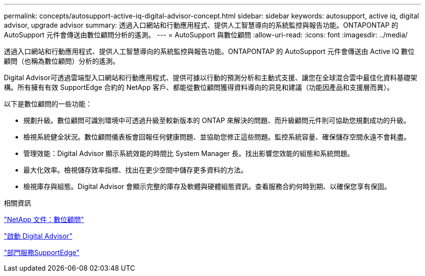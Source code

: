 ---
permalink: concepts/autosupport-active-iq-digital-advisor-concept.html 
sidebar: sidebar 
keywords: autosupport, active iq, digital advisor, upgrade advisor 
summary: 透過入口網站和行動應用程式、提供人工智慧導向的系統監控與報告功能。ONTAPONTAP 的 AutoSupport 元件會傳送由數位顧問分析的遙測。 
---
= AutoSupport 與數位顧問
:allow-uri-read: 
:icons: font
:imagesdir: ../media/


[role="lead"]
透過入口網站和行動應用程式、提供人工智慧導向的系統監控與報告功能。ONTAPONTAP 的 AutoSupport 元件會傳送由 Active IQ 數位顧問（也稱為數位顧問）分析的遙測。

Digital Advisor可透過雲端型入口網站和行動應用程式、提供可據以行動的預測分析和主動式支援、讓您在全球混合雲中最佳化資料基礎架構。所有擁有有效 SupportEdge 合約的 NetApp 客戶、都能從數位顧問獲得資料導向的洞見和建議（功能因產品和支援層而異）。

以下是數位顧問的一些功能：

* 規劃升級。數位顧問可識別環境中可透過升級至較新版本的 ONTAP 來解決的問題、而升級顧問元件則可協助您規劃成功的升級。
* 檢視系統健全狀況。數位顧問儀表板會回報任何健康問題、並協助您修正這些問題。監控系統容量、確保儲存空間永遠不會耗盡。
* 管理效能：Digital Advisor 顯示系統效能的時間比 System Manager 長。找出影響您效能的組態和系統問題。
* 最大化效率。檢視儲存效率指標、找出在更少空間中儲存更多資料的方法。
* 檢視庫存與組態。Digital Advisor 會顯示完整的庫存及軟體與硬體組態資訊。查看服務合約何時到期、以確保您享有保固。


.相關資訊
https://docs.netapp.com/us-en/active-iq/["NetApp 文件：數位顧問"]

https://aiq.netapp.com/custom-dashboard/search["啟動 Digital Advisor"]

https://www.netapp.com/us/services/support-edge.aspx["部門服務SupportEdge"]
